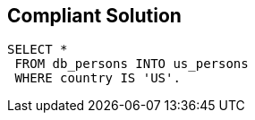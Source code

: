 == Compliant Solution

[source,text]
----
SELECT *
 FROM db_persons INTO us_persons
 WHERE country IS 'US'.
----
